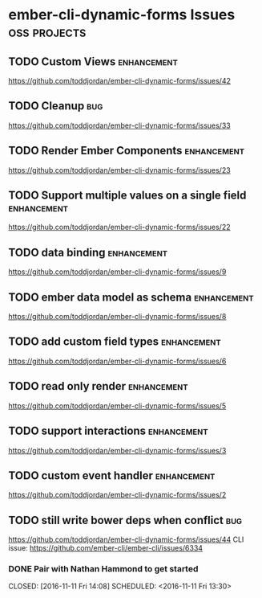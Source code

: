 
* ember-cli-dynamic-forms Issues                               :oss:projects:

** TODO Custom Views                                            :enhancement:

https://github.com/toddjordan/ember-cli-dynamic-forms/issues/42

** TODO Cleanup                                                         :bug:

https://github.com/toddjordan/ember-cli-dynamic-forms/issues/33

** TODO Render Ember Components                                 :enhancement:

https://github.com/toddjordan/ember-cli-dynamic-forms/issues/23

** TODO Support multiple values on a single field               :enhancement:

https://github.com/toddjordan/ember-cli-dynamic-forms/issues/22

** TODO data binding                                            :enhancement:

https://github.com/toddjordan/ember-cli-dynamic-forms/issues/9

** TODO ember data model as schema                              :enhancement:

https://github.com/toddjordan/ember-cli-dynamic-forms/issues/8

** TODO add custom field types                                  :enhancement:

https://github.com/toddjordan/ember-cli-dynamic-forms/issues/6

** TODO read only render                                        :enhancement:

https://github.com/toddjordan/ember-cli-dynamic-forms/issues/5

** TODO support interactions                                    :enhancement:

https://github.com/toddjordan/ember-cli-dynamic-forms/issues/3

** TODO custom event handler                                    :enhancement:

https://github.com/toddjordan/ember-cli-dynamic-forms/issues/2

** TODO still write bower deps when conflict                            :bug:

https://github.com/toddjordan/ember-cli-dynamic-forms/issues/44
CLI issue: https://github.com/ember-cli/ember-cli/issues/6334

*** DONE Pair with Nathan Hammond to get started 
    CLOSED: [2016-11-11 Fri 14:08] SCHEDULED: <2016-11-11 Fri 13:30> 
